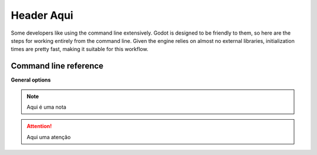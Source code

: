 .. _doc_guia_de_referencia:

Header Aqui
===========

.. highlight:: shell

Some developers like using the command line extensively. Godot is
designed to be friendly to them, so here are the steps for working
entirely from the command line. Given the engine relies on almost no
external libraries, initialization times are pretty fast, making it
suitable for this workflow.

Command line reference
----------------------

**General options**


.. note::
  Aqui é uma nota

.. attention::
  Aqui uma atenção


.. code-block:: js
  :linenos:

  let _ = require('lodash');
  // asdasda
  result = _.chuck([1,2,3,4], 2);
  console.log(result);


.. code-block:: js
   :linenos:
   
   const para = document.querySelector('p');
   para.innerText = `JavaScript is awesome!!`;


.. tabs::
 .. code-tab:: html
    :linenos:

    <div>Teste</div>

 .. code-tab:: js

    var node2D = (Node2D) GetNode("Node2D");
    node2D.Position = new Vector2(400, 300);
